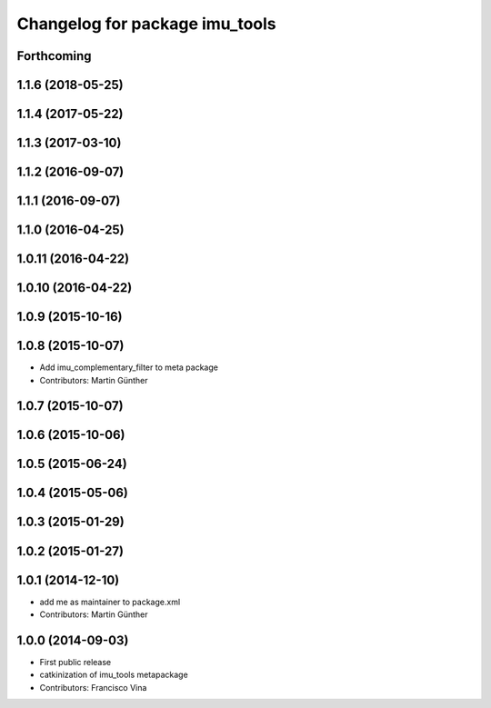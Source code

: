 ^^^^^^^^^^^^^^^^^^^^^^^^^^^^^^^
Changelog for package imu_tools
^^^^^^^^^^^^^^^^^^^^^^^^^^^^^^^

Forthcoming
-----------

1.1.6 (2018-05-25)
------------------

1.1.4 (2017-05-22)
------------------

1.1.3 (2017-03-10)
------------------

1.1.2 (2016-09-07)
------------------

1.1.1 (2016-09-07)
------------------

1.1.0 (2016-04-25)
------------------

1.0.11 (2016-04-22)
-------------------

1.0.10 (2016-04-22)
-------------------

1.0.9 (2015-10-16)
------------------

1.0.8 (2015-10-07)
------------------
* Add imu_complementary_filter to meta package
* Contributors: Martin Günther

1.0.7 (2015-10-07)
------------------

1.0.6 (2015-10-06)
------------------

1.0.5 (2015-06-24)
------------------

1.0.4 (2015-05-06)
------------------

1.0.3 (2015-01-29)
------------------

1.0.2 (2015-01-27)
------------------

1.0.1 (2014-12-10)
------------------
* add me as maintainer to package.xml
* Contributors: Martin Günther

1.0.0 (2014-09-03)
------------------
* First public release
* catkinization of imu_tools metapackage
* Contributors: Francisco Vina
